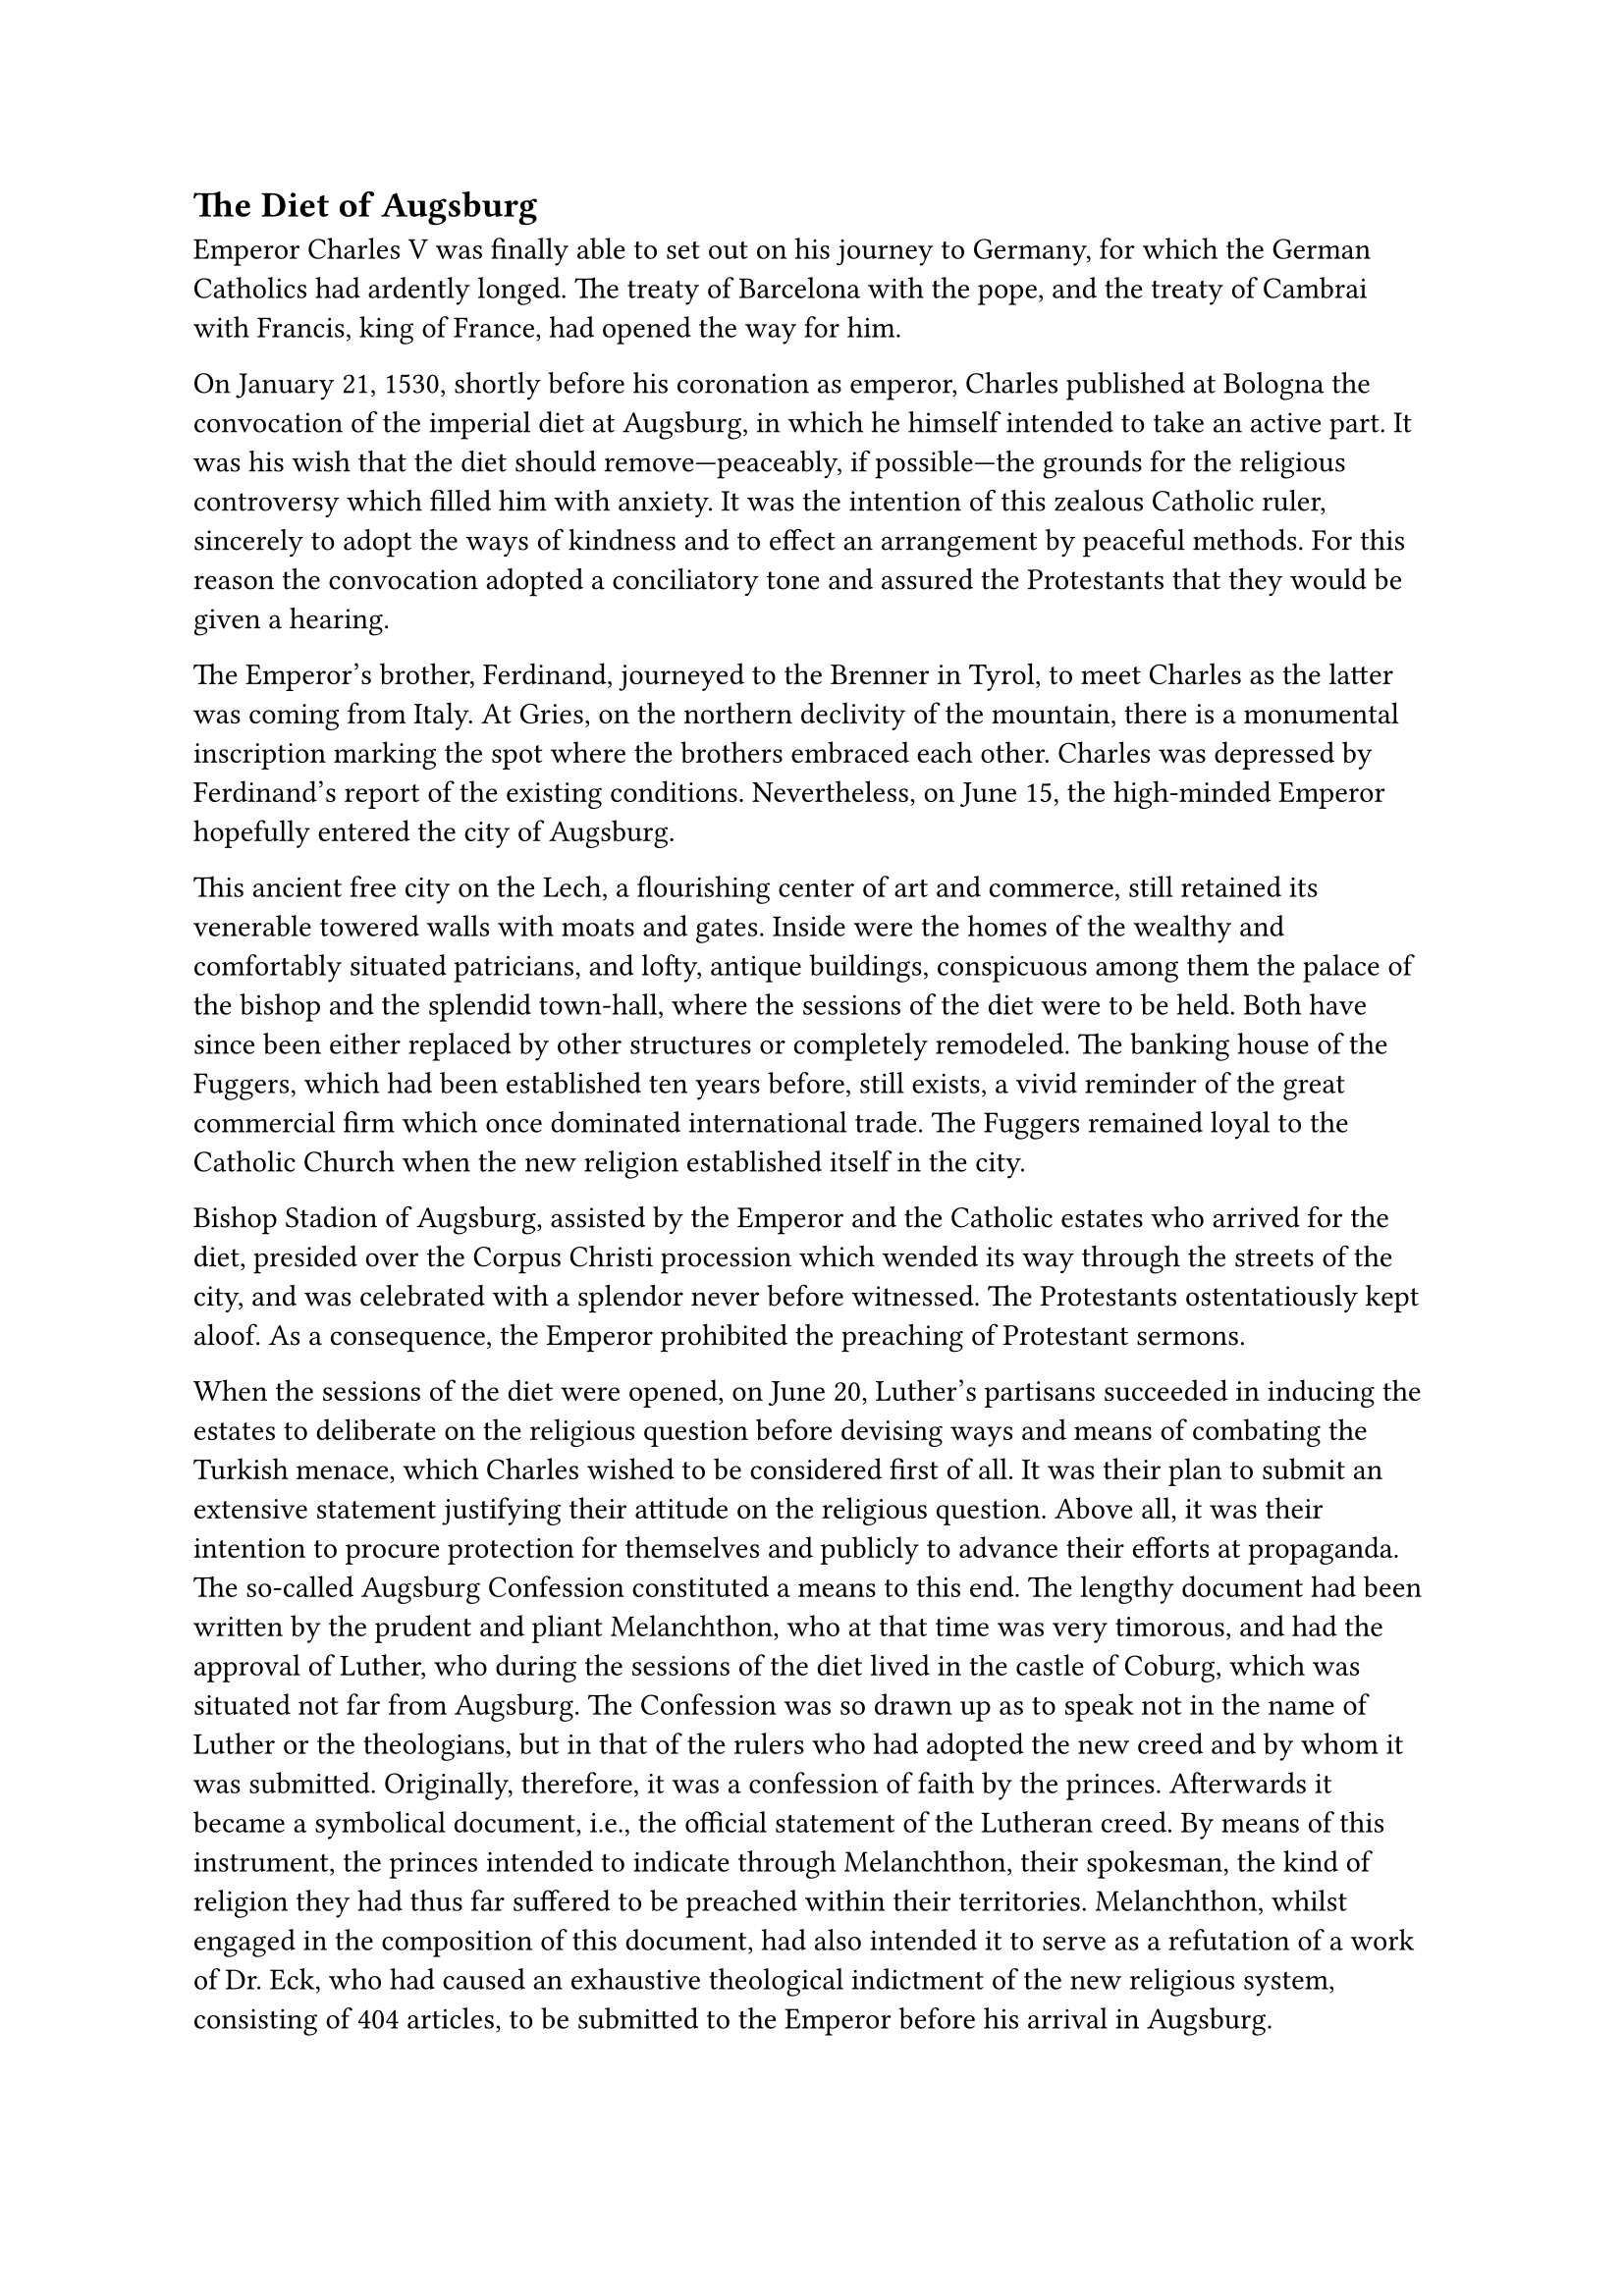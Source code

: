 == The Diet of Augsburg
<the-diet-of-augsburg>
Emperor Charles V was finally able to set out on his journey to Germany,
for which the German Catholics had ardently longed. The treaty of
Barcelona with the pope, and the treaty of Cambrai with Francis, king of
France, had opened the way for him.

On January 21, 1530, shortly before his coronation as emperor, Charles
published at Bologna the convocation of the imperial diet at Augsburg,
in which he himself intended to take an active part. It was his wish
that the diet should remove—peaceably, if possible—the grounds for the
religious controversy which filled him with anxiety. It was the
intention of this zealous Catholic ruler, sincerely to adopt the ways of
kindness and to effect an arrangement by peaceful methods. For this
reason the convocation adopted a conciliatory tone and assured the
Protestants that they would be given a hearing.

The Emperor’s brother, Ferdinand, journeyed to the Brenner in Tyrol, to
meet Charles as the latter was coming from Italy. At Gries, on the
northern declivity of the mountain, there is a monumental inscription
marking the spot where the brothers embraced each other. Charles was
depressed by Ferdinand’s report of the existing conditions.
Nevertheless, on June 15, the high-minded Emperor hopefully entered the
city of Augsburg.

This ancient free city on the Lech, a flourishing center of art and
commerce, still retained its venerable towered walls with moats and
gates. Inside were the homes of the wealthy and comfortably situated
patricians, and lofty, antique buildings, conspicuous among them the
palace of the bishop and the splendid town-hall, where the sessions of
the diet were to be held. Both have since been either replaced by other
structures or completely remodeled. The banking house of the Fuggers,
which had been established ten years before, still exists, a vivid
reminder of the great commercial firm which once dominated international
trade. The Fuggers remained loyal to the Catholic Church when the new
religion established itself in the city.

Bishop Stadion of Augsburg, assisted by the Emperor and the Catholic
estates who arrived for the diet, presided over the Corpus Christi
procession which wended its way through the streets of the city, and was
celebrated with a splendor never before witnessed. The Protestants
ostentatiously kept aloof. As a consequence, the Emperor prohibited the
preaching of Protestant sermons.

When the sessions of the diet were opened, on June 20, Luther’s
partisans succeeded in inducing the estates to deliberate on the
religious question before devising ways and means of combating the
Turkish menace, which Charles wished to be considered first of all. It
was their plan to submit an extensive statement justifying their
attitude on the religious question. Above all, it was their intention to
procure protection for themselves and publicly to advance their efforts
at propaganda. The so-called Augsburg Confession constituted a means to
this end. The lengthy document had been written by the prudent and
pliant Melanchthon, who at that time was very timorous, and had the
approval of Luther, who during the sessions of the diet lived in the
castle of Coburg, which was situated not far from Augsburg. The
Confession was so drawn up as to speak not in the name of Luther or the
theologians, but in that of the rulers who had adopted the new creed and
by whom it was submitted. Originally, therefore, it was a confession of
faith by the princes. Afterwards it became a symbolical document, i.e.,
the official statement of the Lutheran creed. By means of this
instrument, the princes intended to indicate through Melanchthon, their
spokesman, the kind of religion they had thus far suffered to be
preached within their territories. Melanchthon, whilst engaged in the
composition of this document, had also intended it to serve as a
refutation of a work of Dr. Eck, who had caused an exhaustive
theological indictment of the new religious system, consisting of 404
articles, to be submitted to the Emperor before his arrival in Augsburg.

In order to procure a favorable decision on the part of the diet, the
author of the "Confession" tried to show that in reality there were no
great differences between the two camps. He proposes certain essentially
Lutheran doctrines, but veils them in clever formulas devised to show
that they coincide with what the Catholic Church had always held. The
question which, according to him, is of prime importance, is about
abuses which in the general opinion of men ought to be abolished. In
fact, the first official edition of the "Confession," printed in 1530,
contained the deceptive declaration (which was subsequently altered)
that the impugned doctrines meant no deviation from the Scriptures or
the teaching of the Roman Catholic Church, in as far as that teaching
could be ascertained from Catholic authors.

The Emperor reluctantly consented to have the "Confession" publicly read
in the presence of the estates. It was so read on June 25, not, however,
during a regular session of the diet in the town-hall, but in a smaller
Gothic hall of the episcopal palace. The twenty-eight articles were read
in a stentorian voice by Baier, the Saxon chancellor, who designedly
read the German version of the text so distinctly that it was audible
through the open windows by those who lingered in the courtyard without.

On closer inspection, the Catholic theologians were compelled to marvel
at the ingenuity with which a road to a pseudo-union with the ancient
Church had been kept open. They noted the absence of any declaration
relative to the pope, whom the Lutherans had come to regard as
Antichrist. The declaration was silent about the universal priesthood of
all the faithful in place of the clergy, the incapacity of the human
will to do good, and absolute predestination, the very pillars of the
doctrinal system of Lutheranism. The antitheses between the two
religions on the subject of indulgences and Purgatory were likewise
hushed up, and the differences in the veneration of the saints had also
vanished.#footnote[#emph[Corpus Ref.];, XXVI, p. 290. Luther also
maintains: "#emph[Audita nostrorum confessione primum communis vox et
sententia ommnium fuit, nos nihil docere contra ullum fidei articulum
nec contra scripturam …];" Letter to Joh. Brismann, November 7, 1530;
#emph[Briefwechsel];, VIII, p. 311.]

Hence, honest candor, the preliminary condition of reunion, was missing.

Luther himself censured the omission of some of his doctrines. However,
he did not wish to disavow the action of Melanchthon, his indispensable,
industrious, and respected mediator. He averred that "he could not step
as softly and quietly as he" (Melanchthon)#footnote[Letter of May 15,
1530, to the Elector John of Saxony; Erl. ed., Vol. LIV, p. 145
(#emph[Briefwechsel];, VII, p. 335). In a letter to Jonas, July 21
(#emph[Briefwechsel];, VIII, p. 133), Luther also says that the
Confession conceals important doctrines.] and regarded himself as
incompetent to deliberate in such an assembly.

By order of the Emperor, Catholic theologians at once undertook to
compose a refutation of the "Confession," in order to expose its errors
as well as its vagueness and its omissions. In addition to Eck, Faber,
and Cochlaeus, were some of the other Catholic apologists whom we have
heretofore mentioned: Usingen, Dietenberger, Wimpina, etc. ‘The
opposition was officially asked whether they had any other articles they
wished to defend besides those contained in the "Confession" which they
had submitted. They replied evasively. The tone of the hastily composed
Catholic "Confutatio" appeared too offensive to the Emperor and his
advisers. It was revised and, after it had been cast into the form of an
answer given by the Emperor, was read aloud on August 3 in the same hall
in which the Protestants had been permitted to submit their
"Confession."

The Emperor now ordered the Protestants to return to the pale of the
Christian communion, which they had deserted, lest he be compelled to
proceed against them in his capacity of "guardian and protector of the
Church," which was his bounden duty as emperor. At that time Charles was
actually inclined to resort to military force, but after October 30, in
virtue of the representations of the Catholic estates, he became
somewhat reconciled to the idea of a general council, not, however,
until the time for waging a successful war had passed.#footnote[Cf. E.
W. Mayer, #emph[Forschungen zur Politik Karls V. während des Augsburger
Reichstags (Archiv für Reformationsgeschichte,] 1916, pp. 40 sqq.).] The
papal legate, Campeggio, was in favor of the strictest possible
execution of the edict of Worms.

In a state of painful anxiety, Melanchthon approached Campeggio with
proposals suggested by the delusive hope of coming to a mutually
satisfactory agreement. While he shuddered at the thought of an open
break, he did not wish to yield in principle, although many of the
Catholic leaders hoped for his conversion on account of his conciliatory
addresses. In the subsequent negotiations he became more and more a
pitiable figure.#footnote[Grisar, #emph[Melanchtons ritselbafte
Nachgiebigkeit auf dem Augsburger Reichstag (Histor. Jahrbuch,] XLI
\[1921\], pp. 257–267; #emph[Luther-Analekten] VI). Cf. Grisar,
#emph[Luther];, Vol. II, pp. 383 sqq.]

His depressed condition of mind is the only thing that helps him over
the charge of conscious deception. Many friends of the Lutheran cause
were opposed to him and to any kind of approach between the two parties.
Landgrave Philip of Hesse, to signify his protest, left Augsburg
precipitately.

The negotiations which the Emperor had authorized between seven
representatives of each faction proved fruitless. In vain did the
Catholic spokesmen, subject to papal approval, offer to have the
lay-chalice introduced in the Protestant districts, or to tolerate the
marriage of priests until the assembly of a general council. Every
effort to restore peace failed in consequence of the inflexible attitude
of Luther, who issued frequent letters from the castle of Coburg.
Melanchthon indicated his willingness to have the jurisdiction of the
bishops restored, but it was an insidious and ineffectual offer, because
of the underlying presupposition that the bishops would have to give
free scope to the new "gospel."#footnote[Wilhelm Walther, #emph[Für
Luther];, p. 434: "Melanchthon was only too ready to acquiesce in
equivocal formulas and to make concessions which in truth could not be
harmonized with the 'reservation that nothing may be conceded which
contradicts the Gospel'; a reservation which was constantly repeated."
The Protestant historian A. Berger (#emph[Luther in
kulturgeschichtlicher Darstellung] (1889), Vol. II, I; pp. 226 sq.)
notes the weak attitude of Melanchthon and says that, "objectively
considered," it was "a betrayal of the Protestant conscience."] A
smaller commission thereupon undertook to effect an understanding. Its
Catholic members were: Eck, Cochlaeus and Wimpina, but their efforts
were futile.

In the meantime Melanchthon’s tireless pen produced an "Apologia
Confessionis Augustanae," which was directed against the Catholic
"Confutatio." His party, however, did not succeed in having this
"Apologia" publicly read. Upon his homeward return, the author privately
published a Latin edition of it. The "Apologia," like the "Confession,"
was soon regarded by Protestants as a symbol of their faith.

Meantime the number of estates who declared their adherence to the
Augsburg "Confession" constantly increased. The original signers were:
Elector John of Saxony, Margrave George of Ansbach, Duke Ernest of
Braunschweig-Lüneberg, Landgrave Philip of Hesse, and Prince Wolfgang of
Anhalt. In addition to these names, the Latin copy of the "Augsburg
Confession" contained those of John Frederick, heir to the throne of
Electoral Saxony, and Duke Francis of Braunschweig-Lüneberg. Nuremberg
and Reutlingen were the only cities to subscribe. Four cities which
professed Zwinglianism, namely, Strasburg, Constance, Memmingen, and
Lindau, submitted a separate profession of faith, composed by Bucer and
Capito; it was called "Confessio Tetrapolitana." Other cities of Upper
Germany, though favoring the Reformation, kept aloof. In the course of
the deliberations at the diet of Augsburg a better understanding was
effected between the Lutherans and the Upper Germans with respect to the
Augsburg Confession, although Article X of the Confession was supposed
to be directed against Zwingli. Bucer was a smooth politician and knew
how to surmount the difficulties arising from that document. After
several of the cities represented in the diet had accepted the
Confession, Strasburg also declared its adherence at a conference which
was held towards the end of December, 1530, at Schmalkalden. Thus
everything conspired towards the creation of the fateful League named
after that city.

The Protestant leaders at the diet of Augsburg used the new evangel as
the basis of a political alliance designed to divide Germany. Before his
departure, the Landgrave of Hesse threateningly declared that if he had
to die for the faith, certain leaders of the opposition would die with
him.

After some delay, due partly to the Turkish menace and partly to his own
scruples, Emperor Charles issued a decree prohibiting all theological
innovations. The Protestants were ordered to accept the articles upon
which no agreement had been reached, by the fifteenth of April of the
next year, at the very latest. They vociferously objected to this and at
the same time refused to consent to the required intervention against
the German Zwinglians and the danger to the Empire caused by them and by
Zwingli at Zurich. Nevertheless, the Emperor, in his
#emph[Reichstagsabschied] of November 19, renewed the edict of Worms
with its severe measures, but at the same time referred the litigants to
the coming ecumenical council, which was expected within a
year.#footnote[Cf. Janssen-Pastor, III, pp. 251 sqq.; Grisar,
#emph[Luther];, Vol. II, p. 384.] Both the renewal of the edict of Worms
as well as the Emperor’s reference to the expected convocation of a
general council proved ineffectual. The edict could not be enforced
because of the united front of the opposition, and the council was
postponed by Pope Clement VII because of the fear that schisms would
develop among the faithful, because of the expectation of small benefit
to those who had separated from the Church, and, still more, because of
the political difficulties in the way of holding a council.

Thus the diet of Augsburg, which had been hailed with such great
expectations by the Catholics, due principally to the obstinate attitude
of the Protestants, in a certain measure furthered the unfortunate
schism. On December 12, Luther gloatingly reminded his elector that the
schemes of men "always turn out differently than expected, so that one
must say: I surely did not intend that. Pope and Emperor did not succeed
at Augsburg as they expected; nor shall they succeed henceforth." He
imagines that his party is sustained by God and will "remain with
God."#footnote[Erl. ed., Vol. LIV, p. 201 (#emph[Briefwechsel];, Vol.
VIII, p. 331).]

Nothing illustrates Luther’s way of thinking and proceeding more
graphically than a close scrutiny of his behavior during his sojourn in
the lonely castle of Coburg at the time of the diet of Augsburg.
